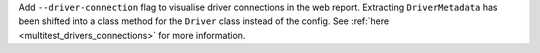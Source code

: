 Add ``--driver-connection`` flag to visualise driver connections in the web report. Extracting ``DriverMetadata`` has been shifted into a class method for the ``Driver`` class instead of the config. See :ref:`here <multitest_drivers_connections>` for more information.